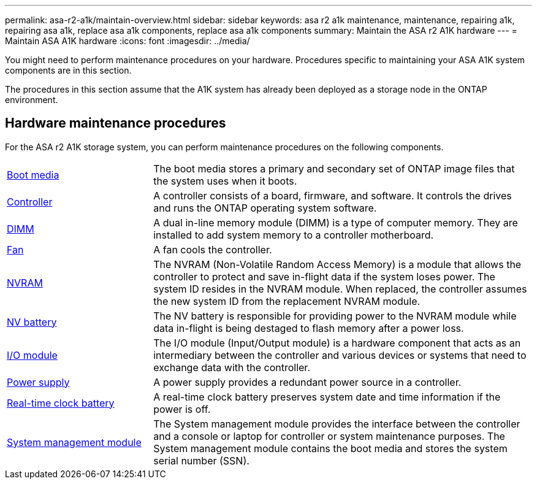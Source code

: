 ---
permalink: asa-r2-a1k/maintain-overview.html
sidebar: sidebar
keywords: asa r2 a1k maintenance, maintenance, repairing a1k, repairing asa a1k, replace asa a1k components, replace asa a1k components
summary: Maintain the ASA r2 A1K hardware
---
= Maintain ASA A1K hardware
:icons: font
:imagesdir: ../media/

[.lead]
You might need to perform maintenance procedures on your hardware. Procedures specific to maintaining your ASA A1K system components are in this section.

The procedures in this section assume that the A1K system has already been deployed as a storage node in the ONTAP environment.

== Hardware maintenance procedures
For the ASA r2 A1K storage system, you can perform maintenance procedures on the following components.

[%rotate, grid="none", frame="none", cols="25,65"]

|===

a| link:bootmedia-replace-overview.html[Boot media]

a| The boot media stores a primary and secondary set of ONTAP image files that the system uses when it boots.

a| link:controller-replace-overview.html[Controller]

a| A controller consists of a board, firmware, and software. It controls the drives and runs the ONTAP operating system software.

a| link:dimm-replace.html[DIMM]

a| A dual in-line memory module (DIMM) is a type of computer memory. They are installed to add system memory to a controller motherboard.

a| link:fan-replace.html[Fan]

a| A fan cools the controller.

a| link:nvram-replace.html[NVRAM]

a| The NVRAM (Non-Volatile Random Access Memory) is a module that allows the controller to protect and save in-flight data if the system loses power. The system ID resides in the NVRAM module. When replaced, the controller assumes the new system ID from the replacement NVRAM module.

a| link:nvdimm-battery-replace.html[NV battery]

a| The NV battery is responsible for providing power to the NVRAM module while data in-flight is being destaged to flash memory after a power loss.

a| link:io-module-overview.html[I/O module]

a| The I/O module (Input/Output module) is a hardware component that acts as an intermediary between the controller and various devices or systems that need to exchange data with the controller.

a| link:power-supply-replace.html[Power supply]

a| A power supply provides a redundant power source in a controller.

a| link:rtc-battery-replace.html[Real-time clock battery]

a| A real-time clock battery preserves system date and time information if the power is off.

a| link:system-management-replace.html[System management module]

a| The System management module provides the interface between the controller and a console or laptop for controller or system maintenance purposes. The System management module contains the boot media and stores the system serial number (SSN).

|===
